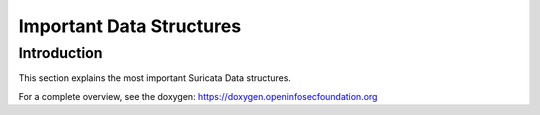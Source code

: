 Important Data Structures
=========================

Introduction
------------

This section explains the most important Suricata Data structures.

For a complete overview, see the doxygen: https://doxygen.openinfosecfoundation.org
